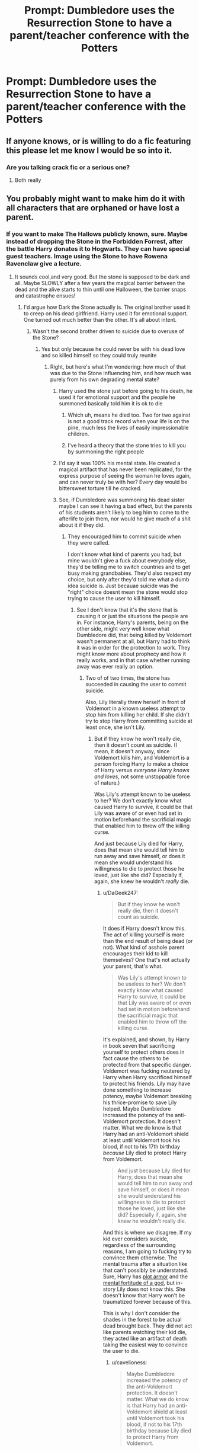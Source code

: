 #+TITLE: Prompt: Dumbledore uses the Resurrection Stone to have a parent/teacher conference with the Potters

* Prompt: Dumbledore uses the Resurrection Stone to have a parent/teacher conference with the Potters
:PROPERTIES:
:Author: streakermaximus
:Score: 272
:DateUnix: 1574530926.0
:DateShort: 2019-Nov-23
:FlairText: Prompt
:END:

** If anyone knows, or is willing to do a fic featuring this please let me know I would be so into it.
:PROPERTIES:
:Author: limegorilla
:Score: 75
:DateUnix: 1574538874.0
:DateShort: 2019-Nov-23
:END:

*** Are you talking crack fic or a serious one?
:PROPERTIES:
:Author: jaddisin10
:Score: 3
:DateUnix: 1574627660.0
:DateShort: 2019-Nov-25
:END:

**** Both really
:PROPERTIES:
:Author: limegorilla
:Score: 6
:DateUnix: 1574629159.0
:DateShort: 2019-Nov-25
:END:


** You probably might want to make him do it with all characters that are orphaned or have lost a parent.
:PROPERTIES:
:Score: 49
:DateUnix: 1574543879.0
:DateShort: 2019-Nov-24
:END:

*** If you want to make The Hallows publicly known, sure. Maybe instead of dropping the Stone in the Forbidden Forrest, after the battle Harry donates it to Hogwarts. They can have special guest teachers. Image using the Stone to have Rowena Ravenclaw give a lecture.
:PROPERTIES:
:Author: streakermaximus
:Score: 69
:DateUnix: 1574544873.0
:DateShort: 2019-Nov-24
:END:

**** It sounds cool,and very good. But the stone is supposed to be dark and all. Maybe SLOWLY after a few years the magical barrier between the dead and the alive starts to thin until one Halloween, the barrier snaps and catastrophe ensues!
:PROPERTIES:
:Score: 50
:DateUnix: 1574545129.0
:DateShort: 2019-Nov-24
:END:

***** I'd argue how Dark the Stone actually is. The original brother used it to creep on his dead girlfriend. Harry used it for emotional support. One turned out much better than the other. It's all about intent.
:PROPERTIES:
:Author: streakermaximus
:Score: 51
:DateUnix: 1574545443.0
:DateShort: 2019-Nov-24
:END:

****** Wasn't the second brother driven to suicide due to overuse of the Stone?
:PROPERTIES:
:Author: Raesong
:Score: 32
:DateUnix: 1574547923.0
:DateShort: 2019-Nov-24
:END:

******* Yes but only because he could never be with his dead love and so killed himself so they could truly reunite
:PROPERTIES:
:Author: DoomAndThenSum
:Score: 15
:DateUnix: 1574554545.0
:DateShort: 2019-Nov-24
:END:

******** Right, but here's what I'm wondering: how much of that was due to the Stone influencing him, and how much was purely from his own degrading mental state?
:PROPERTIES:
:Author: Raesong
:Score: 24
:DateUnix: 1574554949.0
:DateShort: 2019-Nov-24
:END:

********* Harry used the stone just before going to his death, he used it for emotional support and the people he summoned basically told him it is ok to die
:PROPERTIES:
:Author: Tomczakowski
:Score: 32
:DateUnix: 1574559495.0
:DateShort: 2019-Nov-24
:END:

********** Which uh, means he died too. Two for two against is not a good track record when your life is on the pine, much less the lives of easily impressionable children.
:PROPERTIES:
:Author: DaGeek247
:Score: 16
:DateUnix: 1574576181.0
:DateShort: 2019-Nov-24
:END:


********** I've heard a theory that the stone tries to kill you by summoning the right people
:PROPERTIES:
:Author: zsrocks
:Score: 1
:DateUnix: 1575704854.0
:DateShort: 2019-Dec-07
:END:


********* I'd say it was 100% his mental state. He created a magical artifact that has never been replicated, for the express purpose of seeing the woman he loves again, and can never truly be with her? Every day would be bittersweet torture till he cracked.
:PROPERTIES:
:Author: dancortens
:Score: 10
:DateUnix: 1574568081.0
:DateShort: 2019-Nov-24
:END:


********* See, if Dumbledore was summoning his dead sister maybe I can see it having a bad effect, but the parents of his students aren't likely to beg him to come to the afterlife to join them, nor would he give much of a shit about it if they did.
:PROPERTIES:
:Author: cavelioness
:Score: 5
:DateUnix: 1574572475.0
:DateShort: 2019-Nov-24
:END:

********** They encouraged him to commit suicide when they were called.

I don't know what kind of parents you had, but mine wouldn't give a fuck about everybody else, they'd be telling me to switch countries and to get busy making grandbabies. They'd also respect my choice, but only after they'd told me what a dumb idea suicide is. Just becauae suicide was the "right" choice doesnt mean the stone would stop trying to cause the user to kill himself.
:PROPERTIES:
:Author: DaGeek247
:Score: 12
:DateUnix: 1574576409.0
:DateShort: 2019-Nov-24
:END:

*********** See I don't know that it's the stone that is causing it or just the situations the people are in. For instance, Harry's parents, being on the other side, might very well know what Dumbledore did, that being killed by Voldemort wasn't permanent at all, but Harry had to think it was in order for the protection to work. They might know more about prophecy and how it really works, and in that case whether running away was ever really an option.
:PROPERTIES:
:Author: cavelioness
:Score: 1
:DateUnix: 1574640524.0
:DateShort: 2019-Nov-25
:END:

************ Two of of two times, the stone has succeeded in causing the user to commit suicide.

Also, Lily literally threw herself in front of Voldemort in a known useless attempt to stop him from killing her child. If she didn't try to stop Harry from committing suicide at least once, she isn't Lily.
:PROPERTIES:
:Author: DaGeek247
:Score: 1
:DateUnix: 1574642126.0
:DateShort: 2019-Nov-25
:END:

************* But if they know he won't really die, then it doesn't count as suicide. (I mean, it doesn't anyway, since Voldemort kills him, and Voldemort is a person forcing Harry to make a choice of Harry versus /everyone Harry knows and loves/, not some unstoppable force of nature.)

Was Lily's attempt known to be useless to her? We don't exactly know what caused Harry to survive, it could be that Lily was aware of or even had set in motion beforehand the sacrificial magic that enabled him to throw off the killing curse.

And just because Lily died for Harry, does that mean she would tell him to run away and save himself, or does it mean she would understand his willingness to die to protect those he loved, just like she did? Especially if, again, she knew he wouldn't /really/ die.
:PROPERTIES:
:Author: cavelioness
:Score: 2
:DateUnix: 1574648868.0
:DateShort: 2019-Nov-25
:END:

************** u/DaGeek247:
#+begin_quote
  But if they know he won't really die, then it doesn't count as suicide.
#+end_quote

It does if Harry doesn't know this. The act of killing yourself is more than the end result of being dead (or not). What kind of asshole parent encourages their kid to kill themselves? One that's not actually your parent, that's what.

#+begin_quote
  Was Lily's attempt known to be useless to her? We don't exactly know what caused Harry to survive, it could be that Lily was aware of or even had set in motion beforehand the sacrificial magic that enabled him to throw off the killing curse.
#+end_quote

It's explained, and shown, by Harry in book seven that sacrificing yourself to protect others does in fact cause the others to be protected from that specific danger. Voldemort was fucking neutered by Harry when Harry sacrificed himself to protect his friends. Lily may have done something to increase potency, maybe Voldemort breaking his thrice-promise to save Lily helped. Maybe Dumbledore increased the potency of the anti-Voldemort protection. It doesn't matter. What we do know is that Harry had an anti-Voldemort shield at least until Voldemort took his blood, if not to his 17th birthday /because/ Lily died to protect Harry from Voldemort.

#+begin_quote
  And just because Lily died for Harry, does that mean she would tell him to run away and save himself, or does it mean she would understand his willingness to die to protect those he loved, just like she did? Especially if, again, she knew he wouldn't really die.
#+end_quote

And this is where we disagree. If my kid ever considers suicide, regardless of the surrounding reasons, I am going to fucking try to convince them otherwise. The mental trauma after a situation like that can't possibly be understated. Sure, Harry has [[https://tvtropes.org/pmwiki/pmwiki.php/Main/PlotArmor][plot armor]] and the [[https://tvtropes.org/pmwiki/pmwiki.php/Main/HeroicSpirit][mental fortitude of a god]], but in-story Lily does not know this. She doesn't know that Harry won't be traumatized forever because of this.

This is why I don't consider the shades in the forest to be actual dead brought back. They did not act like parents watching their kid die, they acted like an artifact of death taking the easiest way to convince the user to die.
:PROPERTIES:
:Author: DaGeek247
:Score: 1
:DateUnix: 1574653658.0
:DateShort: 2019-Nov-25
:END:

*************** u/cavelioness:
#+begin_quote
  Maybe Dumbledore increased the potency of the anti-Voldemort protection. It doesn't matter. What we do know is that Harry had an anti-Voldemort shield at least until Voldemort took his blood, if not to his 17th birthday because Lily died to protect Harry from Voldemort.
#+end_quote

That's exactly my point. If she had any inkling that this would be possible, she didn't throw herself in front of Voldemort "uselessly". She did it with purpose.

#+begin_quote
  but in-story Lily does not know this. She doesn't know that Harry won't be traumatized forever because of this.
#+end_quote

How can you know whether or not she knows? She's not a ghost, stuck in this world. She's in the afterlife. She might know everything there is to know, she might see the paths of a thousand futures. She might reckon that if Harry let all his friends and every. single. person. he knew besides the Dursleys die at the hand of Voldemort because he hid and refused to face him, he'd hang himself the next freaking night. I think that mental blow would be a lot worse than what ended up happening. And she might know that it's simply useless for Harry to run, as "neither can live while the other survives".
:PROPERTIES:
:Author: cavelioness
:Score: 1
:DateUnix: 1574661789.0
:DateShort: 2019-Nov-25
:END:


****** One thing that has concerned me a bit about that artifact is that, if it's truly summoning souls from afterlife, do they actually get a choice in the matter? Can people forcibly summon dead people whether they want to be bothered or not?
:PROPERTIES:
:Author: Fredrik1994
:Score: 6
:DateUnix: 1574560644.0
:DateShort: 2019-Nov-24
:END:

******* Yes the stone can force people, that's one of the major reasons it is regarded as Dark IIRC.
:PROPERTIES:
:Author: MrRandom04
:Score: 12
:DateUnix: 1574564958.0
:DateShort: 2019-Nov-24
:END:


****** I wrote a fic once where Harry gave everyone one who'd lost someone in the war a chance to use the stone once to say goodbye. They had to swear an unbreakable vow beforehand that they could only use it once.
:PROPERTIES:
:Author: jaddisin10
:Score: 3
:DateUnix: 1574627751.0
:DateShort: 2019-Nov-25
:END:


**** [deleted]
:PROPERTIES:
:Score: 10
:DateUnix: 1574547406.0
:DateShort: 2019-Nov-24
:END:

***** Why would you think that when the book gives no indication of that being the case? The twist of the resurrection stone is that it only allows talking to the dead, instead of bringing them back, why would you assume that there is another twist that wasn't mentioned in the books. That does not really fit Rowling's writing style.
:PROPERTIES:
:Author: aAlouda
:Score: 16
:DateUnix: 1574553363.0
:DateShort: 2019-Nov-24
:END:

****** I had a similar thought. I don't remember what exactly is canon (and I read way too much fanfiction to rely on my memory), but in my head you could only use the stone to bring back people you knew.
:PROPERTIES:
:Author: Shastaw2006
:Score: 1
:DateUnix: 1574597194.0
:DateShort: 2019-Nov-24
:END:


*** So just Harry and Luna then.
:PROPERTIES:
:Author: aAlouda
:Score: 3
:DateUnix: 1574553157.0
:DateShort: 2019-Nov-24
:END:

**** Somehow I doubt there's only two orphaned/part-orphaned kids in a school of at least 200 which includes the youth of a generation that fought a war.
:PROPERTIES:
:Author: SilverCookieDust
:Score: 10
:DateUnix: 1574572973.0
:DateShort: 2019-Nov-24
:END:

***** Unless you can name one, they aren't characters.
:PROPERTIES:
:Author: aAlouda
:Score: 4
:DateUnix: 1574573287.0
:DateShort: 2019-Nov-24
:END:

****** Susan Bones

So, three.

What're the ethics in... offing Frank and Alice so Neville can talk to them with the Stone?
:PROPERTIES:
:Author: streakermaximus
:Score: 9
:DateUnix: 1574573579.0
:DateShort: 2019-Nov-24
:END:

******* It's never mentioned that Susan is an orphan in canon, that's purely a common theme in fanfiction. Her uncle Edgar definitely died, but as far as we know, her parents did not.
:PROPERTIES:
:Author: machjacob51141
:Score: 3
:DateUnix: 1574633549.0
:DateShort: 2019-Nov-25
:END:


******* Susan Bones isn't an Orphan, as far as we know only her Uncle and his family died in the first war.

#+begin_quote
  What're the ethics in... offing Frank and Alice so Neville can talk to them with the Stone?
#+end_quote

Yeah, I am not going to respond to that.
:PROPERTIES:
:Author: aAlouda
:Score: 3
:DateUnix: 1574573761.0
:DateShort: 2019-Nov-24
:END:

******** As far as I know she's only an orphan in fanfics where she's written as being raised by her aunt the DMLE director. But there presumably other orphans.

Minerva McGonagall had a brother Robert who died during the war and he had at least one kid. Dean Thomas' biological father was killed during the war.

In the Harry Potter Hogwarts Mystery game which I believe is canon there are a couple of characters who's families died in the war.
:PROPERTIES:
:Author: paleocacher
:Score: 6
:DateUnix: 1574580334.0
:DateShort: 2019-Nov-24
:END:

********* I didn't say there weren't other orphans, but that none of them were characters. McGonagall's nieces and nephews simply aren't characters, since we know nothing about them beyond their existence.

And I wouldn't exactly consider Dean to have lost a parent, he doesn't even know who is father is.
:PROPERTIES:
:Author: aAlouda
:Score: 1
:DateUnix: 1574587938.0
:DateShort: 2019-Nov-24
:END:

********** That doesn't mean he's not an orphan. Tom Riddle didn't know who his parents were too, and nobody would argue his orphan status. Plus, even if you only consider people Harry met, you also have Blaise Zabini, Theodore Nott, Hannah Abbott's mother gets killed in sixth year, and for the future you will also have Teddy Lupin.
:PROPERTIES:
:Author: Vero-Vero
:Score: 3
:DateUnix: 1574591825.0
:DateShort: 2019-Nov-24
:END:


** As in once, or every year?
:PROPERTIES:
:Author: YuGonplei
:Score: 41
:DateUnix: 1574539277.0
:DateShort: 2019-Nov-23
:END:

*** Well, Dumbledore doesn't get the Stone until 6th year, but I'm fine fudging that. Maybe have mom, dad and McGonagall discuss electives in 2nd year.

Lily: Divination?! Not after the last one. You're taking runes, young man.
:PROPERTIES:
:Author: streakermaximus
:Score: 89
:DateUnix: 1574544383.0
:DateShort: 2019-Nov-24
:END:


** I would also be interested in stories where Harry get the resurrection stone at the end of first year and uses it to get help from his parents and anyone he sees fit to get advice from. Harry's mum or dad or both being ghosts would also work. Any stories like this?
:PROPERTIES:
:Author: gnarlin
:Score: 18
:DateUnix: 1574545358.0
:DateShort: 2019-Nov-24
:END:

*** I remember one where Lily became a ghost. She tracked down Severus and asked him to get Harry away from the Dursleys. I'll try and find it after work.
:PROPERTIES:
:Author: streakermaximus
:Score: 19
:DateUnix: 1574545568.0
:DateShort: 2019-Nov-24
:END:

**** Thank you. That sounds interesting.
:PROPERTIES:
:Author: gnarlin
:Score: 1
:DateUnix: 1574567610.0
:DateShort: 2019-Nov-24
:END:

***** I can't seem to find the one I was thinking of. Though searching 'fanfic ghost lily' does bring up a few hits.
:PROPERTIES:
:Author: streakermaximus
:Score: 1
:DateUnix: 1574573639.0
:DateShort: 2019-Nov-24
:END:

****** [deleted]
:PROPERTIES:
:Score: 2
:DateUnix: 1574589822.0
:DateShort: 2019-Nov-24
:END:

******* [[https://www.fanfiction.net/s/5267135/1/][*/A Ghost's Tale/*]] by [[https://www.fanfiction.net/u/1562726/Teddylonglong][/Teddylonglong/]]

#+begin_quote
  On Harry's twelveth birthday, the ghost of his mother suddenly appears in his room at the Dursleys', telling him that his real father was still alive. Will his father accept him as his son? Completely AU after HP1, mentioning abuse!Dursleys, sick!Harry
#+end_quote

^{/Site/:} ^{fanfiction.net} ^{*|*} ^{/Category/:} ^{Harry} ^{Potter} ^{*|*} ^{/Rated/:} ^{Fiction} ^{K} ^{*|*} ^{/Chapters/:} ^{4} ^{*|*} ^{/Words/:} ^{7,311} ^{*|*} ^{/Reviews/:} ^{162} ^{*|*} ^{/Favs/:} ^{497} ^{*|*} ^{/Follows/:} ^{234} ^{*|*} ^{/Updated/:} ^{8/17/2009} ^{*|*} ^{/Published/:} ^{8/1/2009} ^{*|*} ^{/Status/:} ^{Complete} ^{*|*} ^{/id/:} ^{5267135} ^{*|*} ^{/Language/:} ^{English} ^{*|*} ^{/Genre/:} ^{Hurt/Comfort/Family} ^{*|*} ^{/Characters/:} ^{Harry} ^{P.,} ^{Severus} ^{S.} ^{*|*} ^{/Download/:} ^{[[http://www.ff2ebook.com/old/ffn-bot/index.php?id=5267135&source=ff&filetype=epub][EPUB]]} ^{or} ^{[[http://www.ff2ebook.com/old/ffn-bot/index.php?id=5267135&source=ff&filetype=mobi][MOBI]]}

--------------

*FanfictionBot*^{2.0.0-beta} | [[https://github.com/tusing/reddit-ffn-bot/wiki/Usage][Usage]]
:PROPERTIES:
:Author: FanfictionBot
:Score: 2
:DateUnix: 1574589831.0
:DateShort: 2019-Nov-24
:END:


**** There are several Sevitus/Severitus fics that start this way. Lily, out of desperation for Harry, reaches out to Severus, usually by means of dreams, to get Harry away from the Dursleys. In the aftermath, she thanks him and then is usually never brought up again.

I usually imagine this working because of Severus' Patronus -- there being a latent (not necessarily romantic!) soulbond she can use to reach out to him with.
:PROPERTIES:
:Author: Fredrik1994
:Score: 1
:DateUnix: 1574609271.0
:DateShort: 2019-Nov-24
:END:


** I picture Hogwarts staff talking to parents as [[https://www.youtube.com/watch?v=ppVpdsClN80][generally going like this]].
:PROPERTIES:
:Author: ConsiderableHat
:Score: 15
:DateUnix: 1574551001.0
:DateShort: 2019-Nov-24
:END:

*** If he wasn't dead I'd have him expelled!!

Do you realize the irony Someone tell Hermione
:PROPERTIES:
:Author: Majin-Othinus
:Score: 6
:DateUnix: 1574596071.0
:DateShort: 2019-Nov-24
:END:


*** [[https://www.youtube.com/watch?v=Wghlvf_JWPM][Here's how I see them talking to muggle parents.]]
:PROPERTIES:
:Author: BaldBombshell
:Score: 7
:DateUnix: 1574570913.0
:DateShort: 2019-Nov-24
:END:


** I don't know about you, but if I was resurrected with my wife after all those years the last thing I would want to do with my wife and my undead bodies would be to sit around in a parent teacher conference.
:PROPERTIES:
:Author: Yossarianbecause
:Score: 23
:DateUnix: 1574543709.0
:DateShort: 2019-Nov-24
:END:

*** Ghosts don't get to do physical things.
:PROPERTIES:
:Author: DaGeek247
:Score: 1
:DateUnix: 1574576547.0
:DateShort: 2019-Nov-24
:END:


** Would harry be there? I know of a fic where Harry conferences with his parents during Goblet of Fire, Fate's Mistake by Broomstick Flyer, but I haven't heard of this sort of fic.
:PROPERTIES:
:Author: GreenGuardianssbu
:Score: 11
:DateUnix: 1574542186.0
:DateShort: 2019-Nov-24
:END:

*** Absolutely.
:PROPERTIES:
:Author: streakermaximus
:Score: 6
:DateUnix: 1574544508.0
:DateShort: 2019-Nov-24
:END:
